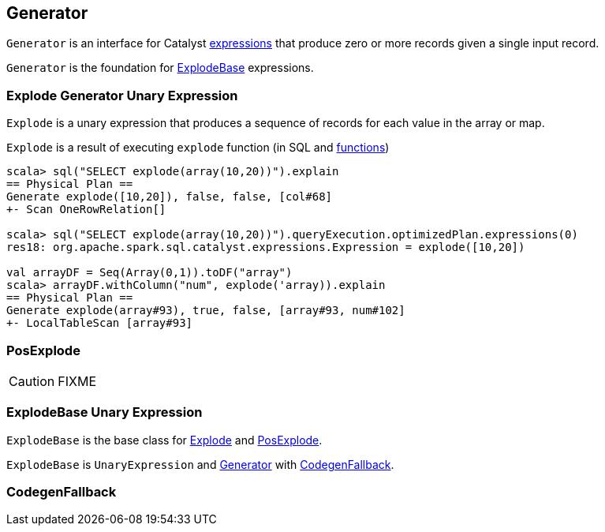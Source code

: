 == [[Generator]] Generator

`Generator` is an interface for Catalyst link:spark-sql-catalyst-Expression.adoc[expressions] that produce zero or more records given a single input record.

`Generator` is the foundation for <<ExplodeBase, ExplodeBase>> expressions.

=== [[Explode]] Explode Generator Unary Expression

`Explode` is a unary expression that produces a sequence of records for each value in the array or map.

`Explode` is a result of executing `explode` function (in SQL and link:spark-sql-functions.adoc#explode[functions])

[source, scala]
----
scala> sql("SELECT explode(array(10,20))").explain
== Physical Plan ==
Generate explode([10,20]), false, false, [col#68]
+- Scan OneRowRelation[]

scala> sql("SELECT explode(array(10,20))").queryExecution.optimizedPlan.expressions(0)
res18: org.apache.spark.sql.catalyst.expressions.Expression = explode([10,20])

val arrayDF = Seq(Array(0,1)).toDF("array")
scala> arrayDF.withColumn("num", explode('array)).explain
== Physical Plan ==
Generate explode(array#93), true, false, [array#93, num#102]
+- LocalTableScan [array#93]
----

=== [[PosExplode]] PosExplode

CAUTION: FIXME

=== [[ExplodeBase]] ExplodeBase Unary Expression

`ExplodeBase` is the base class for <<Explode, Explode>> and <<PosExplode, PosExplode>>.

`ExplodeBase` is `UnaryExpression` and <<Generator, Generator>> with <<CodegenFallback, CodegenFallback>>.

=== [[CodegenFallback]] CodegenFallback
